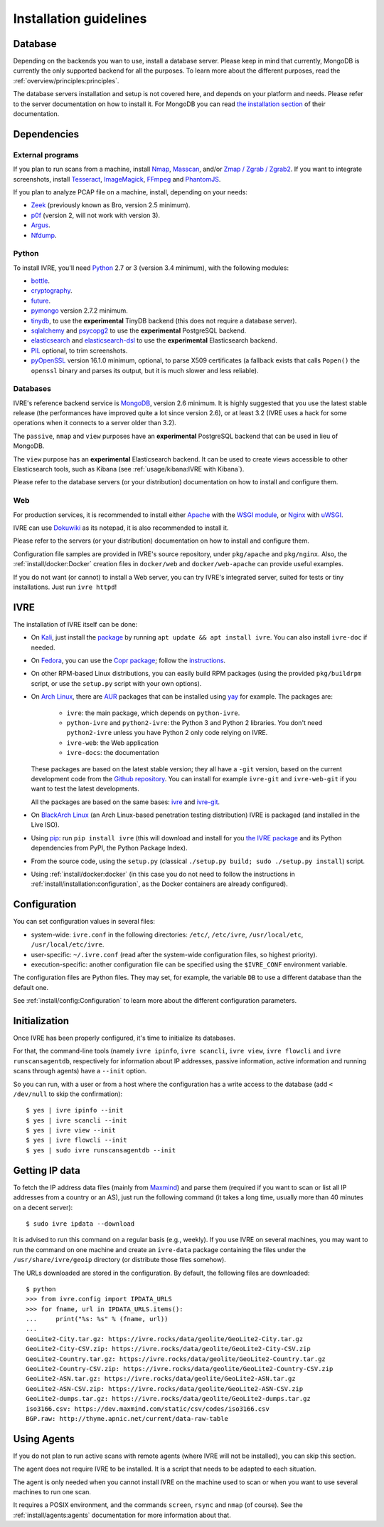 Installation guidelines
=======================

Database
--------

Depending on the backends you wan to use, install a database
server. Please keep in mind that currently, MongoDB is currently the
only supported backend for all the purposes. To learn more about the
different purposes, read the :ref:`overview/principles:principles`.

The database servers installation and setup is not covered here, and
depends on your platform and needs. Please refer to the server
documentation on how to install it. For MongoDB you can read `the
installation section <http://docs.mongodb.org/manual/installation/>`_
of their documentation.

Dependencies
------------

External programs
~~~~~~~~~~~~~~~~~

If you plan to run scans from a machine, install `Nmap
<https://nmap.org/>`_, `Masscan
<https://github.com/robertdavidgraham/masscan>`_, and/or `Zmap / Zgrab
/ Zgrab2 <https://zmap.io/>`_. If you want to integrate screenshots,
install `Tesseract <https://github.com/tesseract-ocr/tesseract>`_,
`ImageMagick <https://www.imagemagick.org/>`_, `FFmpeg
<http://ffmpeg.org/>`_ and `PhantomJS <http://phantomjs.org/>`_.

If you plan to analyze PCAP file on a machine, install, depending on
your needs:

- `Zeek <https://www.zeek.org/>`_ (previously known as Bro, version
  2.5 minimum).
- `p0f <http://lcamtuf.coredump.cx/p0f/>`_ (version 2, will not work
  with version 3).
- `Argus <http://qosient.com/argus/>`_.
- `Nfdump <http://nfdump.sourceforge.net/>`_.

Python
~~~~~~
  
To install IVRE, you'll need `Python <http://www.python.org/>`__ 2.7
or 3 (version 3.4 minimum), with the following modules:

- `bottle <https://bottlepy.org/>`_.
- `cryptography <https://cryptography.io/en/latest/>`_.
- `future <https://python-future.org/>`_.
- `pymongo <http://api.mongodb.org/python/>`_ version 2.7.2 minimum.
- `tinydb <https://tinydb.readthedocs.io/>`_, to use the
  **experimental** TinyDB backend (this does not require a database
  server).
- `sqlalchemy <http://www.sqlalchemy.org/>`_ and `psycopg2
  <http://initd.org/psycopg/>`_ to use the **experimental** PostgreSQL
  backend.
- `elasticsearch <https://github.com/elastic/elasticsearch-py>`_ and
  `elasticsearch-dsl
  <https://github.com/elastic/elasticsearch-dsl-py>`_ to use the
  **experimental** Elasticsearch backend.
- `PIL <http://www.pythonware.com/products/pil/>`_ optional, to trim
  screenshots.
- `pyOpenSSL <https://pypi.org/project/pyOpenSSL/>`_ version 16.1.0
  minimum, optional, to parse X509 certificates (a fallback exists
  that calls ``Popen()`` the ``openssl`` binary and parses its output,
  but it is much slower and less reliable).

Databases
~~~~~~~~~

IVRE's reference backend service is `MongoDB
<https://www.mongodb.org/>`_, version 2.6 minimum. It is highly
suggested that you use the latest stable release (the performances
have improved quite a lot since version 2.6), or at least 3.2 (IVRE
uses a hack for some operations when it connects to a server older
than 3.2).

The ``passive``, ``nmap`` and ``view`` purposes have an
**experimental** PostgreSQL backend that can be used in lieu of
MongoDB.

The ``view`` purpose has an **experimental** Elasticsearch backend. It
can be used to create views accessible to other Elasticsearch tools,
such as Kibana (see :ref:`usage/kibana:IVRE with Kibana`).

Please refer to the database servers (or your distribution)
documentation on how to install and configure them.

Web
~~~

For production services, it is recommended to install either `Apache
<https://httpd.apache.org/>`_ with the `WSGI module
<https://modwsgi.readthedocs.io/en/develop/>`_, or `Nginx
<https://www.nginx.com/>`_ with `uWSGI
<https://uwsgi-docs.readthedocs.io/en/latest/>`_.

IVRE can use `Dokuwiki <https://www.dokuwiki.org/dokuwiki>`_ as its
notepad, it is also recommended to install it.

Please refer to the servers (or your distribution) documentation on
how to install and configure them.

Configuration file samples are provided in IVRE's source repository,
under ``pkg/apache`` and ``pkg/nginx``. Also, the
:ref:`install/docker:Docker` creation files in ``docker/web`` and
``docker/web-apache`` can provide useful examples.

If you do not want (or cannot) to install a Web server, you can try
IVRE's integrated server, suited for tests or tiny installations. Just
run ``ivre httpd``!

IVRE
----

The installation of IVRE itself can be done:

- On `Kali <https://www.kali.org/>`_, just install the `package
  <https://pkg.kali.org/pkg/ivre>`_ by running ``apt update && apt
  install ivre``. You can also install ``ivre-doc`` if needed.

- On `Fedora <https://getfedora.org/fr/>`_, you can use the `Copr
  package <https://copr.fedorainfracloud.org/coprs/>`_; follow the
  `instructions
  <https://copr.fedorainfracloud.org/coprs/pessoft/IVRE/>`_.

- On other RPM-based Linux distributions, you can easily build RPM
  packages (using the provided ``pkg/buildrpm`` script, or use the
  ``setup.py`` script with your own options).

- On `Arch Linux <https://www.archlinux.org/>`_, there are `AUR
  <https://aur.archlinux.org/>`__ packages that can be installed using
  `yay <https://aur.archlinux.org/packages/yay/>`_ for example. The
  packages are:

   - ``ivre``: the main package, which depends on ``python-ivre``.

   - ``python-ivre`` and ``python2-ivre``: the Python 3 and Python 2
     libraries. You don't need ``python2-ivre`` unless you have Python
     2 only code relying on IVRE.

   - ``ivre-web``: the Web application

   - ``ivre-docs``: the documentation

  These packages are based on the latest stable version; they all have
  a ``-git`` version, based on the current development code from the
  `Github repository <https://github.com/cea-sec/ivre>`_. You can
  install for example ``ivre-git`` and ``ivre-web-git`` if you want to
  test the latest developments.

  All the packages are based on the same bases: `ivre
  <https://aur.archlinux.org/pkgbase/ivre/>`__ and `ivre-git
  <https://aur.archlinux.org/pkgbase/ivre-git/>`_.

- On `BlackArch Linux <https://blackarch.org/>`_ (an Arch Linux-based
  penetration testing distribution) IVRE is packaged (and installed in
  the Live ISO).

- Using `pip <https://pypi.org/project/pip>`__: run ``pip install
  ivre`` (this will download and install for you `the IVRE package
  <https://pypi.org/project/ivre>`_ and its Python dependencies from
  PyPI, the Python Package Index).

- From the source code, using the ``setup.py`` (classical ``./setup.py
  build; sudo ./setup.py install``) script.

- Using :ref:`install/docker:docker` (in this case you do not need to
  follow the instructions in
  :ref:`install/installation:configuration`, as the Docker containers
  are already configured).

Configuration
-------------

You can set configuration values in several files:

- system-wide: ``ivre.conf`` in the following directories: ``/etc/``,
  ``/etc/ivre``, ``/usr/local/etc``, ``/usr/local/etc/ivre``.

- user-specific: ``~/.ivre.conf`` (read after the system-wide
  configuration files, so highest priority).

- execution-specific: another configuration file can be specified
  using the ``$IVRE_CONF`` environment variable.

The configuration files are Python files. They may set, for example,
the variable ``DB`` to use a different database than the default
one.

See :ref:`install/config:Configuration` to learn more about the
different configuration parameters.

Initialization
--------------

Once IVRE has been properly configured, it's time to initialize its
databases.

For that, the command-line tools (namely ``ivre ipinfo``, ``ivre
scancli``, ``ivre view``, ``ivre flowcli`` and ``ivre
runscansagentdb``, respectively for information about IP addresses,
passive information, active information and running scans through
agents) have a ``--init`` option.

So you can run, with a user or from a host where the configuration has a
write access to the database (add ``< /dev/null`` to skip the
confirmation):

::

   $ yes | ivre ipinfo --init
   $ yes | ivre scancli --init
   $ yes | ivre view --init
   $ yes | ivre flowcli --init
   $ yes | sudo ivre runscansagentdb --init

Getting IP data
---------------

To fetch the IP address data files (mainly from `Maxmind
<https://www.maxmind.com/>`_) and parse them (required if you want to
scan or list all IP addresses from a country or an AS), just run the
following command (it takes a long time, usually more than 40 minutes
on a decent server):

::

   $ sudo ivre ipdata --download

It is advised to run this command on a regular basis (e.g.,
weekly). If you use IVRE on several machines, you may want to run the
command on one machine and create an ``ivre-data`` package containing
the files under the ``/usr/share/ivre/geoip`` directory (or distribute
those files somehow).

The URLs downloaded are stored in the configuration. By default, the
following files are downloaded:

::

   $ python
   >>> from ivre.config import IPDATA_URLS
   >>> for fname, url in IPDATA_URLS.items():
   ...     print("%s: %s" % (fname, url))
   ...
   GeoLite2-City.tar.gz: https://ivre.rocks/data/geolite/GeoLite2-City.tar.gz
   GeoLite2-City-CSV.zip: https://ivre.rocks/data/geolite/GeoLite2-City-CSV.zip
   GeoLite2-Country.tar.gz: https://ivre.rocks/data/geolite/GeoLite2-Country.tar.gz
   GeoLite2-Country-CSV.zip: https://ivre.rocks/data/geolite/GeoLite2-Country-CSV.zip
   GeoLite2-ASN.tar.gz: https://ivre.rocks/data/geolite/GeoLite2-ASN.tar.gz
   GeoLite2-ASN-CSV.zip: https://ivre.rocks/data/geolite/GeoLite2-ASN-CSV.zip
   GeoLite2-dumps.tar.gz: https://ivre.rocks/data/geolite/GeoLite2-dumps.tar.gz
   iso3166.csv: https://dev.maxmind.com/static/csv/codes/iso3166.csv
   BGP.raw: http://thyme.apnic.net/current/data-raw-table


Using Agents
------------

If you do not plan to run active scans with remote agents (where IVRE
will not be installed), you can skip this section.

The agent does not require IVRE to be installed. It is a script that
needs to be adapted to each situation.

The agent is only needed when you cannot install IVRE on the machine
used to scan or when you want to use several machines to run one scan.

It requires a POSIX environment, and the commands ``screen``,
``rsync`` and ``nmap`` (of course). See the
:ref:`install/agents:agents` documentation for more information about
that.
